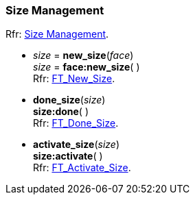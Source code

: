 
=== Size Management

[small]#Rfr: link:++https://www.freetype.org/freetype2/docs/reference/ft2-sizes_management.html#++[Size Management].#

* _size_ = *new_size*(_face_) +
_size_ = *face:new_size*( ) +
[small]#Rfr: link:++https://www.freetype.org/freetype2/docs/reference/ft2-sizes_management.html#FT_New_Size++[FT_New_Size].#

* *done_size*(_size_) +
*size:done*( ) +
[small]#Rfr: link:++https://www.freetype.org/freetype2/docs/reference/ft2-sizes_management.html#FT_Done_Size++[FT_Done_Size].#

* *activate_size*(_size_) +
*size:activate*( ) +
[small]#Rfr: link:++https://www.freetype.org/freetype2/docs/reference/ft2-sizes_management.html#FT_Activate_Size++[FT_Activate_Size].#

////
scaffolding
* **(_size_) +
*size:*( ) +
[small]#Rfr: link:++https://www.freetype.org/freetype2/docs/reference/ft2-sizes_management.html#FT_++[FT_].#


////


